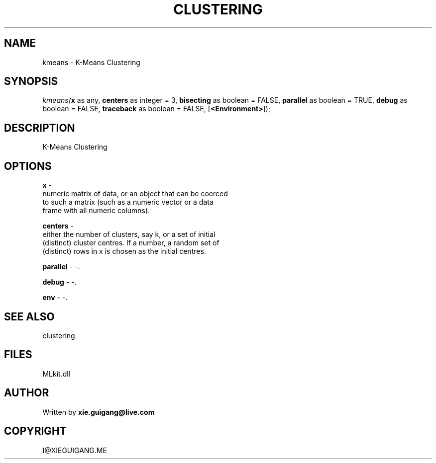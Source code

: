 .\" man page create by R# package system.
.TH CLUSTERING 2 2000-Jan "kmeans" "kmeans"
.SH NAME
kmeans \- K-Means Clustering
.SH SYNOPSIS
\fIkmeans(\fBx\fR as any, 
\fBcenters\fR as integer = 3, 
\fBbisecting\fR as boolean = FALSE, 
\fBparallel\fR as boolean = TRUE, 
\fBdebug\fR as boolean = FALSE, 
\fBtraceback\fR as boolean = FALSE, 
[\fB<Environment>\fR]);\fR
.SH DESCRIPTION
.PP
K-Means Clustering
.PP
.SH OPTIONS
.PP
\fBx\fB \fR\- 
 numeric matrix of data, or an object that can be coerced 
 to such a matrix (such as a numeric vector or a data 
 frame with all numeric columns).
. 
.PP
.PP
\fBcenters\fB \fR\- 
 either the number of clusters, say k, or a set of initial 
 (distinct) cluster centres. If a number, a random set of 
 (distinct) rows in x is chosen as the initial centres.
. 
.PP
.PP
\fBparallel\fB \fR\- -. 
.PP
.PP
\fBdebug\fB \fR\- -. 
.PP
.PP
\fBenv\fB \fR\- -. 
.PP
.SH SEE ALSO
clustering
.SH FILES
.PP
MLkit.dll
.PP
.SH AUTHOR
Written by \fBxie.guigang@live.com\fR
.SH COPYRIGHT
I@XIEGUIGANG.ME

